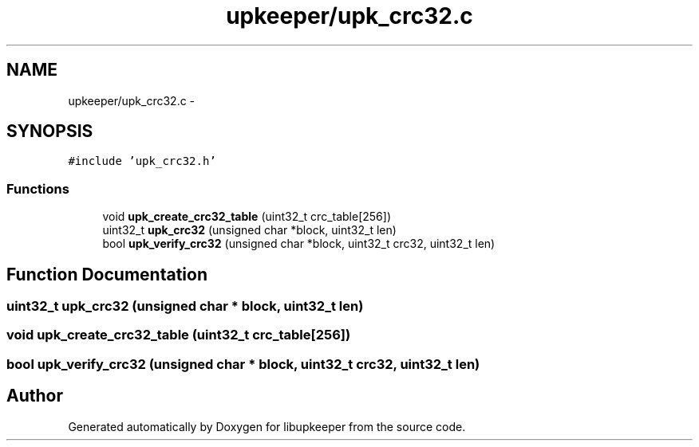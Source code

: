 .TH "upkeeper/upk_crc32.c" 3 "30 Jun 2011" "Version 1" "libupkeeper" \" -*- nroff -*-
.ad l
.nh
.SH NAME
upkeeper/upk_crc32.c \- 
.SH SYNOPSIS
.br
.PP
\fC#include 'upk_crc32.h'\fP
.br

.SS "Functions"

.in +1c
.ti -1c
.RI "void \fBupk_create_crc32_table\fP (uint32_t crc_table[256])"
.br
.ti -1c
.RI "uint32_t \fBupk_crc32\fP (unsigned char *block, uint32_t len)"
.br
.ti -1c
.RI "bool \fBupk_verify_crc32\fP (unsigned char *block, uint32_t crc32, uint32_t len)"
.br
.in -1c
.SH "Function Documentation"
.PP 
.SS "uint32_t upk_crc32 (unsigned char * block, uint32_t len)"
.PP
.SS "void upk_create_crc32_table (uint32_t crc_table[256])"
.PP
.SS "bool upk_verify_crc32 (unsigned char * block, uint32_t crc32, uint32_t len)"
.PP
.SH "Author"
.PP 
Generated automatically by Doxygen for libupkeeper from the source code.
